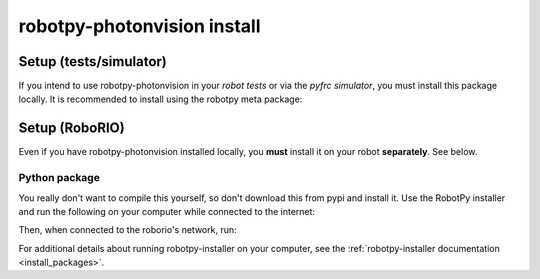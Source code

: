 .. _install_photonvision:

robotpy-photonvision install
============================

Setup (tests/simulator)
-----------------------

If you intend to use robotpy-photonvision in your *robot tests* or via the *pyfrc
simulator*, you must install this package locally. It is recommended to
install using the robotpy meta package:

.. tab:: Windows

   .. code-block:: sh

      py -3 -m pip install -U robotpy[photonvision]

.. tab:: Linux/macOS

   .. code-block:: sh

      pip3 install -U robotpy[photonvision]

Setup (RoboRIO)
---------------

Even if you have robotpy-photonvision installed locally, you **must** install it on your
robot **separately**. See below.

Python package
~~~~~~~~~~~~~~

You really don't want to compile this yourself, so don't download this from pypi
and install it. Use the RobotPy installer and run the following on your computer
while connected to the internet:

.. tab:: Windows

   .. code-block:: sh

      py -3 -m robotpy_installer download -U robotpy[photonvision]

.. tab:: Linux/macOS

   .. code-block:: sh

      robotpy-installer download -U robotpy[photonvision]

Then, when connected to the roborio's network, run:

.. tab:: Windows

   .. code-block:: sh

      py -3 -m robotpy_installer install robotpy[photonvision]

.. tab:: Linux/macOS

   .. code-block:: sh

      robotpy-installer install robotpy[photonvision]

For additional details about running robotpy-installer on your computer, see
the :ref:`robotpy-installer documentation <install_packages>`.

